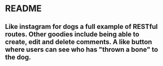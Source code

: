* README
** Like instagram for dogs a full example of RESTful routes. Other goodies include being able to create, edit and delete comments. A like button where users can see who has "thrown a bone" to the dog.
